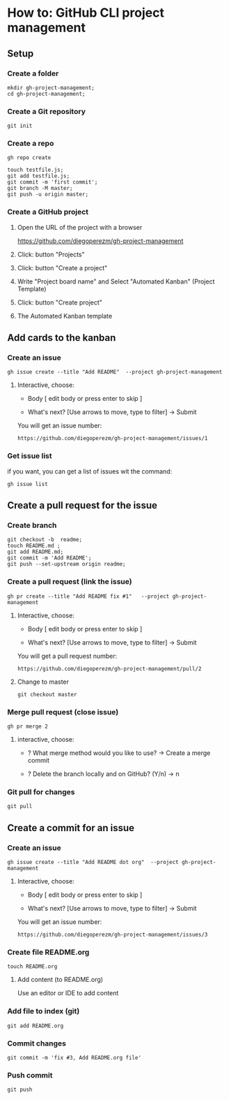 * How to: GitHub CLI project management 

** Setup 

*** Create a folder
   
 #+BEGIN_SRC 
 mkdir gh-project-management;
 cd gh-project-management;
 #+END_SRC


*** Create a Git repository

 #+BEGIN_SRC 
 git init 
 #+END_SRC


*** Create a repo

 #+BEGIN_SRC 
 gh repo create 
 #+END_SRC

 #+BEGIN_SRC 
 touch testfile.js;
 git add testfile.js;
 git commit -m 'first commit';
 git branch -M master;
 git push -u origin master;
 #+END_SRC


*** Create a  GitHub project

**** Open the URL of the project with a browser  

https://github.com/diegoperezm/gh-project-management


**** Click: button  "Projects"


[[file:./img/click-project.png]]


**** Click: button "Create a project"


[[file:./img/click-create-a-project.png]]


**** Write "Project board name" and Select "Automated Kanban" (Project Template)
    
[[file:./img/select-automated-kanban.png]] 


**** Click: button "Create project"

 
[[file:./img/click-create-save-project.png]]


**** The Automated Kanban template


[[file:./img/kanban-template.png]]



** Add cards to the kanban

*** Create an issue

 #+BEGIN_SRC 
 gh issue create --title "Add README"  --project gh-project-management 
 #+END_SRC

**** Interactive, choose:

 - Body  [ edit body or press enter to skip ]

 - What's next? [Use arrows to move, type to filter]
    -> Submit

You will get an issue number:

#+BEGIN_SRC 
https://github.com/diegoperezm/gh-project-management/issues/1
#+END_SRC


*** Get issue list 

if you want, you can get a list of issues wit the command: 

#+BEGIN_SRC 
gh issue list
#+END_SRC


** Create a pull request for the issue    

*** Create branch 

 #+BEGIN_SRC 
 git checkout -b  readme;
 touch README.md ;
 git add README.md;  
 git commit -m 'Add README';
 git push --set-upstream origin readme;
 #+END_SRC


*** Create a pull request (link the issue)

 #+BEGIN_SRC 
gh pr create --title "Add README fix #1"   --project gh-project-management
 #+END_SRC

**** Interactive, choose:

 - Body  [ edit body or press enter to skip ]

 - What's next? [Use arrows to move, type to filter]
    -> Submit


You will get a pull request number:

#+BEGIN_SRC 
https://github.com/diegoperezm/gh-project-management/pull/2
#+END_SRC



**** Change to master

 #+BEGIN_SRC 
 git checkout master
 #+END_SRC


*** Merge pull request (close issue) 

 #+BEGIN_SRC 
 gh pr merge 2 
 #+END_SRC

**** interactive, choose: 
 
 - ? What merge method would you  like to use?  
   -> Create a merge commit 

 - ? Delete  the branch locally and on GitHub? (Y/n) 
  -> n


*** Git pull for changes

#+BEGIN_SRC 
git pull
#+END_SRC


** Create a commit for an issue

*** Create an issue

#+BEGIN_SRC 
gh issue create --title "Add README dot org"  --project gh-project-management 
#+END_SRC

**** Interactive, choose:

 - Body  [ edit body or press enter to skip ]

 - What's next? [Use arrows to move, type to filter]
    -> Submit

You will get an issue number:

#+BEGIN_SRC 
https://github.com/diegoperezm/gh-project-management/issues/3
#+END_SRC


*** Create file  README.org

#+BEGIN_SRC 
touch README.org
#+END_SRC

****  Add content (to README.org) 

Use an editor or IDE to add content 


*** Add file to index (git) 

#+BEGIN_SRC 
git add README.org
#+END_SRC


*** Commit changes

#+BEGIN_SRC 
git commit -m 'fix #3, Add README.org file'
#+END_SRC


*** Push commit 

#+BEGIN_SRC 
git push 
#+END_SRC





